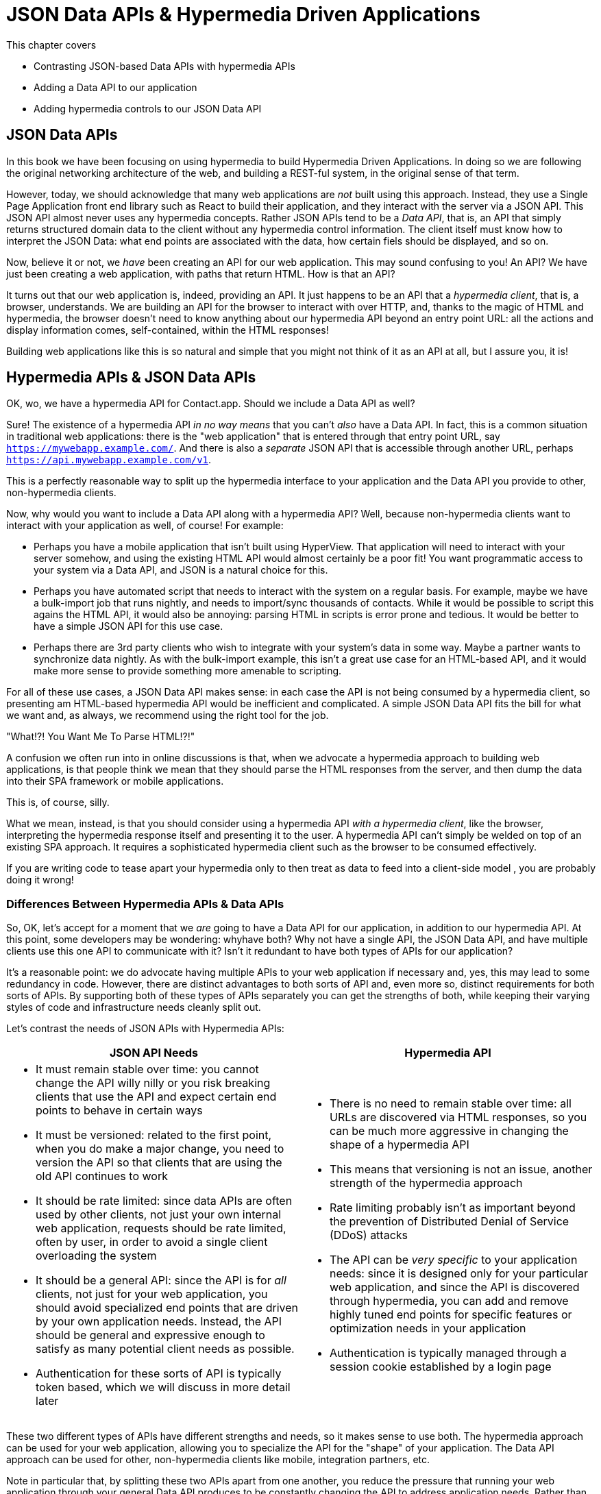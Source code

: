 
= JSON Data APIs & Hypermedia Driven Applications
:chapter: 11
:url: ./json-data-apis/

This chapter covers

* Contrasting JSON-based Data APIs with hypermedia APIs
* Adding a Data API to our application
* Adding hypermedia controls to our JSON Data API

[partintro]
== JSON Data APIs

In this book we have been focusing on using hypermedia to build Hypermedia Driven Applications.  In doing so we are
following the original networking architecture of the web, and building a REST-ful system, in the original sense
of that term.

However, today, we should acknowledge that many web applications are _not_ built using this approach.  Instead, they use a
Single Page Application front end library such as React to build their application, and they interact with the server
via a JSON API.  This JSON API almost never uses any hypermedia concepts.  Rather JSON APIs tend to be a _Data API_, that
is, an API that simply returns structured domain data to the client without any hypermedia control information.  The client
itself must know how to interpret the JSON Data: what end points are associated with the data, how certain fiels should
be displayed, and so on.

Now, believe it or not, we _have_ been creating an API for our web application.  This may sound confusing to you!
An API?  We have just been creating a web application, with paths that return HTML.  How is that an API?

It turns out that our web application is, indeed, providing an API.  It just happens to be an API that a _hypermedia client_,
that is, a browser, understands.  We are building an API for the browser to interact with over HTTP, and, thanks to the
magic of HTML and hypermedia, the browser doesn't need to know anything about our hypermedia API beyond an entry point
URL: all the actions and display information comes, self-contained, within the HTML responses!

Building web applications like this is so natural and simple that you might not think of it as an API at all, but I
assure you, it is!

== Hypermedia APIs & JSON Data APIs

OK, wo, we have a hypermedia API for Contact.app.  Should we include a Data API as well?

Sure!  The existence of a hypermedia API _in no way means_ that you can't _also_ have a Data API.  In fact, this is a
common situation in traditional web applications: there is the "web application" that is entered through that entry point
URL, say `https://mywebapp.example.com/`.  And there is also a _separate_ JSON API that is accessible through another
URL, perhaps `https://api.mywebapp.example.com/v1`.

This is a perfectly reasonable way to split up the hypermedia interface to your application and the Data API you provide
to other, non-hypermedia clients.

Now, why would you want to include a Data API along with a hypermedia API?  Well, because non-hypermedia clients want to
interact with your application as well, of course!  For example:

* Perhaps you have a mobile application that isn't built using HyperView.  That application will need to interact with
your server somehow, and using the existing HTML API would almost certainly be a poor fit!  You want programmatic
access to your system via a Data API, and JSON is a natural choice for this.

* Perhaps you have automated script that needs to interact with the system on a regular basis.  For example, maybe we
  have a bulk-import job that runs nightly, and needs to import/sync thousands of contacts.  While it would be possible
  to script this agains the HTML API, it would also be annoying: parsing HTML in scripts is error prone and tedious.  It
  would be better to have a simple JSON API for this use case.

* Perhaps there are 3rd party clients who wish to integrate with your system's data in some way.  Maybe a partner
  wants to synchronize data nightly.  As with the bulk-import example, this isn't a great use case for an HTML-based API,
  and it would make more sense to provide something more amenable to scripting.

For all of these use cases, a JSON Data API makes sense: in each case the API is not being consumed by a hypermedia client,
so presenting am HTML-based hypermedia API would be inefficient and complicated.  A simple JSON Data API fits the bill for what
we want and, as always, we recommend using the right tool for the job.

."What!?!  You Want Me To Parse HTML!?!"
****
A confusion we often run into in online discussions is that, when we advocate a hypermedia approach to building web
applications, is that people think we mean that they should parse the HTML responses from the server, and then dump the
data into their SPA framework or mobile applications.

This is, of course, silly.

What we mean, instead, is that you should consider using a hypermedia API _with a hypermedia
client_, like the browser, interpreting the hypermedia response itself and presenting it to the user. A hypermedia API
can't simply be welded on top of an existing SPA approach.  It requires a sophisticated hypermedia client such as
the browser to be consumed effectively.

If you are writing code to tease apart your hypermedia only to then treat as data to feed into a client-side model ,
you are probably doing it wrong!
****

=== Differences Between Hypermedia APIs & Data APIs

So, OK, let's accept for a moment that we _are_ going to have a Data API for our application, in addition to our
hypermedia API.  At this point, some developers may be wondering: whyhave both?  Why not have a single API, the JSON Data API, and have multiple clients use this one API to communicate
with it?  Isn't it redundant to have both types of APIs for our application?

It's a reasonable point: we do advocate having multiple APIs to your web application if necessary and, yes, this may
lead to some redundancy in code.  However, there are distinct advantages to both sorts of API and, even more so,
distinct requirements for both sorts of APIs.  By supporting both of these types of APIs separately you can get the
strengths of both, while keeping their varying styles of code and infrastructure needs cleanly split out.

Let's contrast the needs of JSON APIs with Hypermedia APIs:

[cols="a,a"]
|===
|JSON API Needs |Hypermedia API

|
* It must remain stable over time: you cannot change the API willy nilly or you risk breaking clients that use the API
and expect certain end points to behave in certain ways
* It must be versioned: related to the first point, when you do make a major change, you need to version the API so
that clients that are using the old API continues to work
* It should be rate limited: since data APIs are often used by other clients, not just your own internal web application,
requests should be rate limited, often by user, in order to avoid a single client overloading the system
* It should be a general API: since the API is for _all_ clients, not just for your web application, you should avoid
specialized end points that are driven by your own application needs.  Instead, the API should be general and expressive
enough to satisfy as many potential client needs as possible.
* Authentication for these sorts of API is typically token based, which we will discuss in more detail later
|
* There is no need to remain stable over time: all URLs are discovered via HTML responses, so you can be much more aggressive
in changing the shape of a hypermedia API
* This means that versioning is not an issue, another strength of the hypermedia approach
* Rate limiting probably isn't as important beyond the prevention of Distributed Denial of Service (DDoS) attacks
* The API can be _very specific_ to your application needs: since it is designed only for your particular web application,
and since the API is discovered through hypermedia, you can add and remove highly tuned end points for specific
features or optimization needs in your application
* Authentication is typically managed through a session cookie established by a login page

|===

These two different types of APIs have different strengths and needs, so it makes sense to use both. The hypermedia
approach can be used for your web application, allowing you to specialize the API for the "shape"
of your application.  The Data API approach can be used for other, non-hypermedia clients like mobile, integration
partners, etc.

Note in particular that, by splitting these two APIs apart from one another, you reduce the pressure that running your web
application through your general Data API produces to be constantly changing the API to address application needs.  Rather
than being thrashed around with every feature change, your Data API can focus on remaining stable and reliable.

This is the core strength splitting your Data API from your Hypermedia API, in our opinion.

.JSON Data APIs vs JSON "REST" APIs
****
Unfortunately, today, for historical reasons, what we are calling JSON Data APIs are often referred to
"REST APIs" in the industry.  This is ironic, because, by any reasonable reading of Roy Fielding's work defining what REST
means, the vast majority of JSON APIs are _not_ REST-ful.  Not even close!

[quote, Roy Fielding, https://roy.gbiv.com/untangled/2008/rest-apis-must-be-hypertext-driven]
____
I am getting frustrated by the number of people calling any HTTP-based interface a REST API. Today’s example is the
SocialSite REST API. That is RPC. It screams RPC. There is so much coupling on display that it should be given an X rating.

What needs to be done to make the REST architectural style clear on the notion that hypertext is a constraint? In other
words, if the engine of application state (and hence the API) is not being driven by hypertext, then it cannot be RESTful
and cannot be a REST API. Period. Is there some broken manual somewhere that needs to be fixed?
____

The story of how "REST API" came to mean "JSON APIs" in the industry is a long and sordid long one, and beyond the
scope of this book.  However, if you are interested, you can refer to an essay entitled "How Did REST Come To Mean The Opposite of
REST?" on the htmx website:

https://htmx.org/essays/how-did-rest-come-to-mean-the-opposite-of-rest/

In this book we will use the term "Data API" to describe these JSON APIs, while acknowledging that many people
in the industry will continue to call them "REST APIs" for the foreseeable future.
****

== Adding a JSON Data API To Contact.app

Alright, so how are we going to add a JSON Data API to our application?  One approach, popularized by the Ruby on Rails
web framework, is to use the same URL endpoints as your hypermedia application, but use the HTTP `Accept` header to
determine if the client wants a JSON representation or an HTML representation.  The HTTP `Accept` header allows a client
to specify what sort of  Multipurpose Internet Mail Extensions (MIME) types, that is file types, it wants back from the
server: JSON, HTML, text and so on.

So, if the client wanted a JSON representation of all contacts, they might issue a `GET` request that looks like this:

[, reftext={chapter}.{counter:listing}]
.A Request for a JSON Representation of All Contacts
[source, http]
----
Accept: application/json

GET /contacts
----

If we adopted this pattern then our request handler for `/contacts/ would need to be updated to inspect this header and,
depending on the value, return a JSON rather than HTML representation for the contacts.  Ruby on Rails has support for
this pattern baked into the language, making it very easy to switch on the requested MIME type.

Unfortunately, our experience with this pattern has not been great, for reasons that should be clear given the
differences we outlined between Data and hypermedia APIs: they have different needs and often take on very different
"shapes", and trying to pound them into the same set of URLs ends up creating a lot of tension in the application code.

Given the different needs of the two APIs and our experience managing multiple APIs like this, we think separating the two
 from one another, and, therefore, breaking the JSON Data API out to its own set of URLs is the right choice.  This will allow us to evolve the two APIs separately from one another, and give us room
to improve each independently, in a manner consistent with their own individual strengths.

=== Picking a Root URL For Our API

Given that we are going to split our JSON Data API routes out from our regular hypermedia routes, where should we place
them?  One important consideration here is that we want to make sure that we can version our API cleanly in some way,
regardless of the pattern we choose.  Looking around, a lot of places end up using a sub-domain for their apis, something
like `https://api.mywebapp.example.com` and, in fact, often encode versioning in the subdomain:
`https://vi.api.mywebapp.example.com`.

While this makes sense for large companies, it seems like a bit of overkill for our modest little Contact.app.  Rather
than using sub-domains, which are a pain for local development, we will use sub-paths within the existing application:

* We will use `/api` as the root for our Data API functionality
* We will use `/api/v1` as the entry point for version 1 of our Data API

If and when we decide to bump the API version, we can move to `/api/v2` and so on.

This approach isn't perfect, of course, but it will work for our simple application and can be adapted to a subdomain
approach or various other methods at a later point, when our Contact.app has taken over the internet and we can afford
a large team of API developers.  :)

=== Our First JSON Endpoint: Listing All Contacts

Let's add our first Data API End point.  It will handle an HTTP `GET` request to `/api/v1/contacts`, and return
a JSON list of all contacts in the system.  In some ways it will look quite a bit like our initial code for the
hypermedia route `/contacts`: we will load all the contacts from the contacts database and then render some text
as a response.

We are also going to take advantage of a nice feature of Flask: if you simply return an object from a handler, it will
serialized (that is, convert) that object into a JSON response.  This makes it very easy to build simple JSON APIs
in flask!

Here is our code:

.A JSON Data API To Return All Contacts
[source, python]
----
@app.route("/api/v1/contacts", methods=["GET"]) <1>
def json_contacts():
    contacts_set = Contact.all()
    contacts_dicts = [c.__dict__ for c in contacts_set] <2>
    return {"contacts": contacts_dicts} <3>
----
<1> JSON API gets its own path, starting with `/api`
<2> Convert the contacts array into an array of simple dictionary (map) objects
<3> Return a dictionary that contains a `contacts` property of all the contacts

This Python code might look a little foreign to you if you are not a Python developer, but all we are doing is converting
our contacts into an array of simple name/value pairs and returning that array in an enclosing object as the `contacts`
property.  This object will be serialized into a JSON response automatically by Flask.

With this in place, if we make an HTTP `GET` request to `/api/v1/contacts`, we will see a response that looks something
like this:

.Some Sample Data From Our API
[source, json]
----
{
  "contacts": [
    {
      "email": "carson@example.comz",
      "errors": {},
      "first": "Carson",
      "id": 2,
      "last": "Gross",
      "phone": "123-456-7890"
    },
    {
      "email": "joe@example2.com",
      "errors": {},
      "first": "",
      "id": 3,
      "last": "",
      "phone": ""
    },
    ...
----

So, you can see, we now have a way to get a relatively simple JSON representation of our contacts via an HTTP request.
Not perfect, but good enough for the purposes of this book!  It's certainly good enough to write some basic automated
scripts against.  For example:

* You could move your contacts to another system on a nightly basis
* You could back your contacts up to a local file
* You could automate an email blast to your contacts

Having this small JSON Data API opens up a lot of automation possibilities that would be messier to achieve with our existing
hypermedia API.

=== Adding Contacts

Let's move on the next piece of functionality: adding a new contact to the system.  Once again, our code is going
to look similar in some ways to the code that we wrote for our normal web application.  However, here we are also
going to see the JSON API and the hypermedia API for our web application begin to obviously diverge.

In the web application, we needed a separate path, `/contacts/new` to host the HTML form for creating a new contact.  In
the web application we made the decision to issue a `POST` to that same path to keep things consistent.

In the case of the JSON API, there is no such path needed: the JSON API "just is": it doesn't need to provide any
hypermedia representation for creating a new contact.  You simply know where to issue a `POST` to to create a contact,
likely through some provided documentation about the API, and that's it.

Because of that fact, we can put the "create" handler on the same path as the "list" handler: `/api/v1/contacts`, but
have it respond only to HTTP `POST` requests.

The code here is relatively straight forward: populate a new contact with the information from the `POST` request,
attempt to save it and, if it is not successful, show some error messages.  Here is the code:

.Adding Contacts With Our JSON API
[source, python]
----
@app.route("/api/v1/contacts", methods=["POST"]) <1>
def json_contacts_new():
    c = Contact(None, request.form.get('first_name'), request.form.get('last_name'), request.form.get('phone'),
                request.form.get('email')) <2>
    if c.save(): <3>
        return c.__dict__
    else:
        return {"errors": c.errors}, 400 <4>
----
<1> This handler is on the same path as the first one for our JSON API, but handles `POST` requests
<2> We create a new Contact based on values submitted with the request
<3> We attempt to save the contact and, if successful, render it as a JSON object
<4> If the save is not successful, we render an object showing the errors, with a response code of `400 (Bad Request)`

In some ways similar to our `contacts_new()` handler from our web application (we are creating the contact and attempting
to save it) but in other ways very different:

* There is no redirection happening here on a successful creation, because we are not dealing with a hypermedia client
  like the browser
* In the case of a bad request, we simply return an error response code, `400 (Bad Request)`.  This is in contrast with
   the web application, where we simply re-render the form with error messages in it.

It is these sorts of differences that, over time, build up and make the idea of keeping your JSON and hypermedia APIs
on the same set of URLs less and less appealing.

=== Viewing Contact Details

Next let's make it possible for a JSON API client to download the details for a single client.  We will naturally use an
HTTP `GET` for this functionality and we will follow the convention we established for our regular web application, and
put the path at `/api/v1/contacts/<contact id>`, so, for example, if you want to see the details of the contact with the
id `42`, you would issue an HTTP `GET` to `/api/v1/contacts/42`.

This code is quite simple:

.Getting the Details of a Contact in JSON
[source, python]
----
@app.route("/api/v1/contacts/<contact_id>", methods=["GET"]) <1>
def json_contacts_view(contact_id=0):
    contact = Contact.find(contact_id) <2>
    return contact.__dict__ <3>
----
<1> Add a new `GET` route at the path we want to use for viewing contact details
<2> Look the contact up via the id passed in through the path
<3> Convert the contact to a dictionary, so it can be rendered as JSON response

Nothing too complicated: we look the contact up by ID, provided in the path to the controller, and look that contact up.
We then render it as JSON.  You have to appreciate the simplicity of this code!

Next, let's add updating and deleting a contact as well.

=== Updating & Deleting Contacts

As with the create contact API end point, because there is no HTML UI to produce for them, we can reuse the
`/api/v1/contacts/<contact id>` path.  We will use the `PUT` HTTP action for updating a contact and the `DELETE`
action for deleting one.

Our update code is going to look nearly identical to the create handler, except that, rather than creating a new contact,
we will look up the contact by ID and update its fields.  In this sense we are just combining the code of the create
handler and the detail view handler.

.Updating A Contact With Our JSON API
[source, python]
----
@app.route("/api/v1/contacts/<contact_id>", methods=["PUT"]) <1>
def json_contacts_edit(contact_id):
    c = Contact.find(contact_id) <2>
    c.update(request.form['first_name'], request.form['last_name'], request.form['phone'], request.form['email']) <3>
    if c.save(): <4>
        return c.__dict__
    else:
        return {"errors": c.errors}, 400
----
<1> We handle `PUT` requests to the URL for a given contact
<2> Look the contact up via the id passed in through the path
<3> We update the contact's data from the values included in the request
<4> From here on the logic is identical to the `json_contacts_create()` handler

Once again, very regular and, thanks to the built-in functionality in Flask, simple to implement.

Let's look at deleting a contact now.  This turns out to be even simpler: as with the update handler we are going to
look up the contact by id, and then, well, delete it.  At that point we can return a simple JSON object indicating
success.

.Deleting A Contact With Our JSON API
[source, python]
----
@app.route("/api/v1/contacts/<contact_id>", methods=["DELETE"]) <1>
def json_contacts_delete(contact_id=0):
    contact = Contact.find(contact_id)
    contact.delete() <2>
    return jsonify({"success": True}) <3>
----
<1> We handle `DELETE` requests to the URL for a given contact
<2> Look the contact up and invoke the `delete()` method on it
<3> Return a simple JSON object indicating that the contact was successfully deleted

And, with that, we have our simple little JSON Data API to live alongside our regular web application, nicely separated
out from the main web application, so it can evolve separately as needed.

=== Additional Data API Considerations

Now, we obviously have a lot more to do if we want to make this a production ready JSON API:

* We don't have any rate limiting, which is important for any publicly facing Data API to avoid abusive clients.
* Even more crucially, there is currently no authentication mechanism.  (We don't have one for our web application either!)
* We currently don't support paging of our contact data.
* Lots of small issues that we aren't addressing, such as rendering a proper `404 (Not Found)` response if someone makes
  a request with a contact id that doesn't exist.

A full discussion around all of these topics is beyond the scope of this book, but I'd like to focus in on one in
particular, authentication, in order to show the difference between our hypermedia and JSON API.  In order to secure
our application we need to add _authentication_, some mechanism for determining who a request is coming from, and
also _authorization_, determining if they have the right to perform the request.

We will set authorization aside for now and consider only authentication.

==== Authentication in Web Applications

In the HTML web application world, authentication has traditionally been done via a login page that asks a user for
their username (often their email) and a password.  This password is then checked against a database of (hashed)
passwords to establish that the user is who they say they are.  If the password is correct, then a _session cookie_
is established, indicating who the user is.  This cookie is then sent with every request that the user makes to
the web application, allowing the application to know which user is making a given request.

.HTTP Cookies
****
HTTP Cookies are kind of a strange feature of HTTP.  In some ways they violate the goal of remaining stateless, a
major component of the REST-ful architecture: a server will often use a session cookie as an index into state kept
on the server "on the side", such as a cache of the last action performed by the user.

Nonetheless, cookies have proven extremely useful and so people tend not to complain about this aspect of them too much
(I'm not sure what our other options would be here!)  An interesting example of pragmatism gone (relatively) right in
web development.
****

In comparison with the typical web application approach to authentication, a JSON API will typically use some sort of
_token based_ authentication: an authentication token will be established via a mechanism like OAuth, and that authentication
token will then be passed, often as an HTTP Header, with every request that a client makes.

At a high level this is similar to what happens in normal web application authentication: a token is established somehow
and then then token is part of every request.  However, in practice, the mechanics tend to be wildly different:

* Cookies are part of the HTTP specification and can be easily _set_ by an HTTP Server
* JSON Authentication tokens, in contrast, often require elaborate exchange mechanics like OAuth to be established

These differing mechanics for establishing authentication are yet another good reason for splitting our JSON and hypermedia
APIs up.

=== The "Shape" of Our Two APIs

When we were building out our API, we noted that in many cases the JSON API didn't require as many end points as our
hypermedia API did: we didn't need a `/contacts/new` handler, for example, to provide a hypermedia representation for
creating contacts.

Another aspect of our hypermedia API to consider was the performance improvement we made: we pulled the total contact count
out to a separate end point and implemented the "Lazy Load" pattern, to improve the perceived performance of our
application.

Now, if we had both our hypermedia and JSON API sharing the same paths, would we want to publish this API as a JSON
end point as well?

Maybe, but maybe not.  This was a pretty specific need for our web application, and, absent a request from a user of
our JSON API, it doesn't make sense to include it for JSON consumers.

And what if, by some miracle, the performance issues with `Contact.count()` that we were addressing with the Lazy Load
pattern goes away?  Well, in our Hypermedia Drive Application we can simply revert to the old code and include the
count directly in the request to `/contacts`.  We can remove the `contacts/count` end point and all the logic associated
with it.  By the miracle of hypermedia, the system will continue to work just fine!

But what if we had tied our JSON API and hypermedia API together, and published `/contacts/count` as a supported end
point for our JSON API?  In that case we couldn't simply remove the end point: a (non-hypermedia) client might be
relying on it!

Once again you can see the flexibility of the hypermedia approach and why separating your JSON API out from your
hypermedia API lets you take maximum advantage of that flexibility.

=== The Model View Controller (MVC) Paradigm

One thing you may have noticed about the handlers for our JSON API is that they are relatively simple and regular.
Most of the hard work of updating data and so forth is done within the contact model itself: the handlers act as simple
connectors that provide a go-between the HTTP requests and the model.

This is the ideal controller of the Model-View-Controller (MVC) paradigm that was so popular in the early web: a controller
should be "thin", with the model containing the majority of the logic in the system.

.The Model View Controller Pattern
****
The Model View Controller design pattern is a classic architectural pattern in software development, and was a major
influence in early web development.  It is no longer emphasized as heavily, as web development has split into front-end
and back-end camps, but most web developers are still familiar with the idea.

Traditionally, the MVC pattern mapped into web development like so:

* Model - A collection of "domain" classes that implement all the logic and rules for the particular domain your application
  is designed for.  The model typically provides "resources" that are then presented to clients as HTML "representations".
* View - Typically views would be some sort of client-side templating system, and would render the aforementioned HTML representation
  for a given Model instance.
* Controller - The controllers job is to take HTTP requests, convert them into sensible requests to the Model and forward
  those requests on to the appropriate Model objects.  It then passes the HTML representation back to the client as an
  HTTP response.
****

Thin controllers make it easy to split your JSON and hypermedia APIs out, because all the important logic lives in the domain
model that is shared by both.  This allows you to evolve both separately, while still keeping logic in sync with one
another.  With properly built "thin" controllers and "fat" models, keeping two separate APIs both in sync and yet
still evolving separately is not as difficult or as crazy as it might sound at first.

== Summary

* In this chapter we saw that a Hypermedia Driven Application can have a JSON Data API as well
* Hypermedia APIs and JSON Data APIs have different needs and shapes
* By properly factoring your back end code, much of the logic can be shared between the two APIs
* By splitting your APIs into both a Hypermedia API and a JSON Data API, you can evolve both without interferring with
  one another, allowing you to, for example, change your Hypermedia API dramatically without breaking your JSON API
  clients